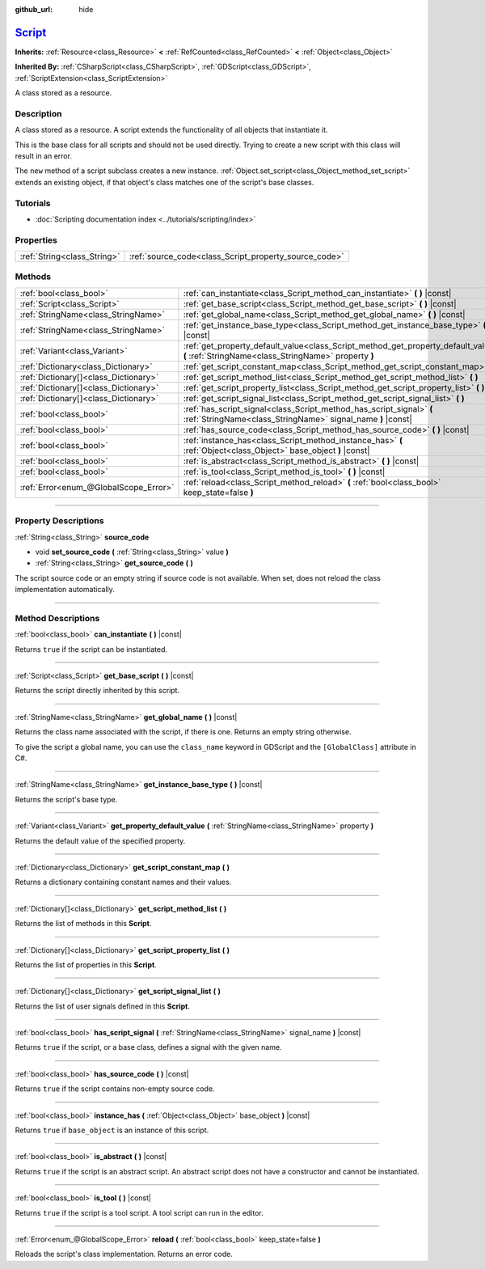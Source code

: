 :github_url: hide

.. DO NOT EDIT THIS FILE!!!
.. Generated automatically from Godot engine sources.
.. Generator: https://github.com/godotengine/godot/tree/master/doc/tools/make_rst.py.
.. XML source: https://github.com/godotengine/godot/tree/master/doc/classes/Script.xml.

.. _class_Script:

`Script <https://github.com/godotengine/godot/blob/master/core/doc_data.h#L37>`_
================================================================================

**Inherits:** :ref:`Resource<class_Resource>` **<** :ref:`RefCounted<class_RefCounted>` **<** :ref:`Object<class_Object>`

**Inherited By:** :ref:`CSharpScript<class_CSharpScript>`, :ref:`GDScript<class_GDScript>`, :ref:`ScriptExtension<class_ScriptExtension>`

A class stored as a resource.

.. rst-class:: classref-introduction-group

Description
-----------

A class stored as a resource. A script extends the functionality of all objects that instantiate it.

This is the base class for all scripts and should not be used directly. Trying to create a new script with this class will result in an error.

The ``new`` method of a script subclass creates a new instance. :ref:`Object.set_script<class_Object_method_set_script>` extends an existing object, if that object's class matches one of the script's base classes.

.. rst-class:: classref-introduction-group

Tutorials
---------

- :doc:`Scripting documentation index <../tutorials/scripting/index>`

.. rst-class:: classref-reftable-group

Properties
----------

.. table::
   :widths: auto

   +-----------------------------+-------------------------------------------------------+
   | :ref:`String<class_String>` | :ref:`source_code<class_Script_property_source_code>` |
   +-----------------------------+-------------------------------------------------------+

.. rst-class:: classref-reftable-group

Methods
-------

.. table::
   :widths: auto

   +---------------------------------------+--------------------------------------------------------------------------------------------------------------------------------------------+
   | :ref:`bool<class_bool>`               | :ref:`can_instantiate<class_Script_method_can_instantiate>` **(** **)** |const|                                                            |
   +---------------------------------------+--------------------------------------------------------------------------------------------------------------------------------------------+
   | :ref:`Script<class_Script>`           | :ref:`get_base_script<class_Script_method_get_base_script>` **(** **)** |const|                                                            |
   +---------------------------------------+--------------------------------------------------------------------------------------------------------------------------------------------+
   | :ref:`StringName<class_StringName>`   | :ref:`get_global_name<class_Script_method_get_global_name>` **(** **)** |const|                                                            |
   +---------------------------------------+--------------------------------------------------------------------------------------------------------------------------------------------+
   | :ref:`StringName<class_StringName>`   | :ref:`get_instance_base_type<class_Script_method_get_instance_base_type>` **(** **)** |const|                                              |
   +---------------------------------------+--------------------------------------------------------------------------------------------------------------------------------------------+
   | :ref:`Variant<class_Variant>`         | :ref:`get_property_default_value<class_Script_method_get_property_default_value>` **(** :ref:`StringName<class_StringName>` property **)** |
   +---------------------------------------+--------------------------------------------------------------------------------------------------------------------------------------------+
   | :ref:`Dictionary<class_Dictionary>`   | :ref:`get_script_constant_map<class_Script_method_get_script_constant_map>` **(** **)**                                                    |
   +---------------------------------------+--------------------------------------------------------------------------------------------------------------------------------------------+
   | :ref:`Dictionary[]<class_Dictionary>` | :ref:`get_script_method_list<class_Script_method_get_script_method_list>` **(** **)**                                                      |
   +---------------------------------------+--------------------------------------------------------------------------------------------------------------------------------------------+
   | :ref:`Dictionary[]<class_Dictionary>` | :ref:`get_script_property_list<class_Script_method_get_script_property_list>` **(** **)**                                                  |
   +---------------------------------------+--------------------------------------------------------------------------------------------------------------------------------------------+
   | :ref:`Dictionary[]<class_Dictionary>` | :ref:`get_script_signal_list<class_Script_method_get_script_signal_list>` **(** **)**                                                      |
   +---------------------------------------+--------------------------------------------------------------------------------------------------------------------------------------------+
   | :ref:`bool<class_bool>`               | :ref:`has_script_signal<class_Script_method_has_script_signal>` **(** :ref:`StringName<class_StringName>` signal_name **)** |const|        |
   +---------------------------------------+--------------------------------------------------------------------------------------------------------------------------------------------+
   | :ref:`bool<class_bool>`               | :ref:`has_source_code<class_Script_method_has_source_code>` **(** **)** |const|                                                            |
   +---------------------------------------+--------------------------------------------------------------------------------------------------------------------------------------------+
   | :ref:`bool<class_bool>`               | :ref:`instance_has<class_Script_method_instance_has>` **(** :ref:`Object<class_Object>` base_object **)** |const|                          |
   +---------------------------------------+--------------------------------------------------------------------------------------------------------------------------------------------+
   | :ref:`bool<class_bool>`               | :ref:`is_abstract<class_Script_method_is_abstract>` **(** **)** |const|                                                                    |
   +---------------------------------------+--------------------------------------------------------------------------------------------------------------------------------------------+
   | :ref:`bool<class_bool>`               | :ref:`is_tool<class_Script_method_is_tool>` **(** **)** |const|                                                                            |
   +---------------------------------------+--------------------------------------------------------------------------------------------------------------------------------------------+
   | :ref:`Error<enum_@GlobalScope_Error>` | :ref:`reload<class_Script_method_reload>` **(** :ref:`bool<class_bool>` keep_state=false **)**                                             |
   +---------------------------------------+--------------------------------------------------------------------------------------------------------------------------------------------+

.. rst-class:: classref-section-separator

----

.. rst-class:: classref-descriptions-group

Property Descriptions
---------------------

.. _class_Script_property_source_code:

.. rst-class:: classref-property

:ref:`String<class_String>` **source_code**

.. rst-class:: classref-property-setget

- void **set_source_code** **(** :ref:`String<class_String>` value **)**
- :ref:`String<class_String>` **get_source_code** **(** **)**

The script source code or an empty string if source code is not available. When set, does not reload the class implementation automatically.

.. rst-class:: classref-section-separator

----

.. rst-class:: classref-descriptions-group

Method Descriptions
-------------------

.. _class_Script_method_can_instantiate:

.. rst-class:: classref-method

:ref:`bool<class_bool>` **can_instantiate** **(** **)** |const|

Returns ``true`` if the script can be instantiated.

.. rst-class:: classref-item-separator

----

.. _class_Script_method_get_base_script:

.. rst-class:: classref-method

:ref:`Script<class_Script>` **get_base_script** **(** **)** |const|

Returns the script directly inherited by this script.

.. rst-class:: classref-item-separator

----

.. _class_Script_method_get_global_name:

.. rst-class:: classref-method

:ref:`StringName<class_StringName>` **get_global_name** **(** **)** |const|

Returns the class name associated with the script, if there is one. Returns an empty string otherwise.

To give the script a global name, you can use the ``class_name`` keyword in GDScript and the ``[GlobalClass]`` attribute in C#.


.. tabs::

 .. code-tab:: gdscript

    class_name MyNode
    extends Node

 .. code-tab:: csharp

    using Godot;
    
    [GlobalClass]
    public partial class MyNode : Node
    {
    }



.. rst-class:: classref-item-separator

----

.. _class_Script_method_get_instance_base_type:

.. rst-class:: classref-method

:ref:`StringName<class_StringName>` **get_instance_base_type** **(** **)** |const|

Returns the script's base type.

.. rst-class:: classref-item-separator

----

.. _class_Script_method_get_property_default_value:

.. rst-class:: classref-method

:ref:`Variant<class_Variant>` **get_property_default_value** **(** :ref:`StringName<class_StringName>` property **)**

Returns the default value of the specified property.

.. rst-class:: classref-item-separator

----

.. _class_Script_method_get_script_constant_map:

.. rst-class:: classref-method

:ref:`Dictionary<class_Dictionary>` **get_script_constant_map** **(** **)**

Returns a dictionary containing constant names and their values.

.. rst-class:: classref-item-separator

----

.. _class_Script_method_get_script_method_list:

.. rst-class:: classref-method

:ref:`Dictionary[]<class_Dictionary>` **get_script_method_list** **(** **)**

Returns the list of methods in this **Script**.

.. rst-class:: classref-item-separator

----

.. _class_Script_method_get_script_property_list:

.. rst-class:: classref-method

:ref:`Dictionary[]<class_Dictionary>` **get_script_property_list** **(** **)**

Returns the list of properties in this **Script**.

.. rst-class:: classref-item-separator

----

.. _class_Script_method_get_script_signal_list:

.. rst-class:: classref-method

:ref:`Dictionary[]<class_Dictionary>` **get_script_signal_list** **(** **)**

Returns the list of user signals defined in this **Script**.

.. rst-class:: classref-item-separator

----

.. _class_Script_method_has_script_signal:

.. rst-class:: classref-method

:ref:`bool<class_bool>` **has_script_signal** **(** :ref:`StringName<class_StringName>` signal_name **)** |const|

Returns ``true`` if the script, or a base class, defines a signal with the given name.

.. rst-class:: classref-item-separator

----

.. _class_Script_method_has_source_code:

.. rst-class:: classref-method

:ref:`bool<class_bool>` **has_source_code** **(** **)** |const|

Returns ``true`` if the script contains non-empty source code.

.. rst-class:: classref-item-separator

----

.. _class_Script_method_instance_has:

.. rst-class:: classref-method

:ref:`bool<class_bool>` **instance_has** **(** :ref:`Object<class_Object>` base_object **)** |const|

Returns ``true`` if ``base_object`` is an instance of this script.

.. rst-class:: classref-item-separator

----

.. _class_Script_method_is_abstract:

.. rst-class:: classref-method

:ref:`bool<class_bool>` **is_abstract** **(** **)** |const|

Returns ``true`` if the script is an abstract script. An abstract script does not have a constructor and cannot be instantiated.

.. rst-class:: classref-item-separator

----

.. _class_Script_method_is_tool:

.. rst-class:: classref-method

:ref:`bool<class_bool>` **is_tool** **(** **)** |const|

Returns ``true`` if the script is a tool script. A tool script can run in the editor.

.. rst-class:: classref-item-separator

----

.. _class_Script_method_reload:

.. rst-class:: classref-method

:ref:`Error<enum_@GlobalScope_Error>` **reload** **(** :ref:`bool<class_bool>` keep_state=false **)**

Reloads the script's class implementation. Returns an error code.

.. |virtual| replace:: :abbr:`virtual (This method should typically be overridden by the user to have any effect.)`
.. |const| replace:: :abbr:`const (This method has no side effects. It doesn't modify any of the instance's member variables.)`
.. |vararg| replace:: :abbr:`vararg (This method accepts any number of arguments after the ones described here.)`
.. |constructor| replace:: :abbr:`constructor (This method is used to construct a type.)`
.. |static| replace:: :abbr:`static (This method doesn't need an instance to be called, so it can be called directly using the class name.)`
.. |operator| replace:: :abbr:`operator (This method describes a valid operator to use with this type as left-hand operand.)`
.. |bitfield| replace:: :abbr:`BitField (This value is an integer composed as a bitmask of the following flags.)`
